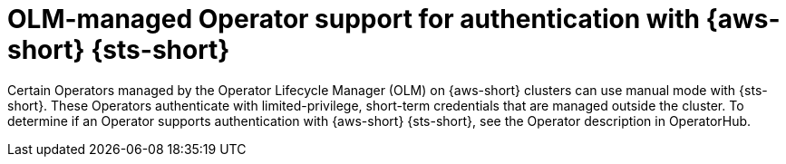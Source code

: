 // Module included in the following assemblies:
//
// * authentication/managing_cloud_provider_credentials/cco-short-term-creds.adoc

:_mod-docs-content-type: CONCEPT
[id="cco-short-term-creds-aws-olm_{context}"]
= OLM-managed Operator support for authentication with {aws-short} {sts-short}

Certain Operators managed by the Operator Lifecycle Manager (OLM) on {aws-short} clusters can use manual mode with {sts-short}.
These Operators authenticate with limited-privilege, short-term credentials that are managed outside the cluster.
To determine if an Operator supports authentication with {aws-short} {sts-short}, see the Operator description in OperatorHub.
